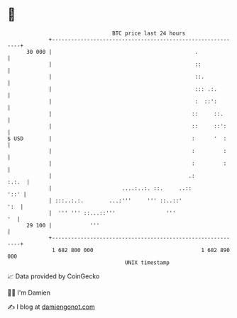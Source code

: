 * 👋

#+begin_example
                                    BTC price last 24 hours                    
                +------------------------------------------------------------+ 
         30 000 |                                             .              | 
                |                                             ::             | 
                |                                             ::.            | 
                |                                             ::: .:.        | 
                |                                             :  ::':        | 
                |                                            ::     ::.      | 
                |                                            ::     ::':     | 
   $ USD        |                                            :      '  :     | 
                |                                            :         :     | 
                |                                            :         :     | 
                |                                           .:         :.:.  | 
                |                      ....:..:. ::.     ..::           '::' | 
                | :::..:.:.        ...:'''     ''' ::..::'               ':  | 
                |  ''' ''' ::...::'''                '''                  '  | 
         29 100 |            '''                                             | 
                +------------------------------------------------------------+ 
                 1 682 800 000                                  1 682 890 000  
                                        UNIX timestamp                         
#+end_example
📈 Data provided by CoinGecko

🧑‍💻 I'm Damien

✍️ I blog at [[https://www.damiengonot.com][damiengonot.com]]
